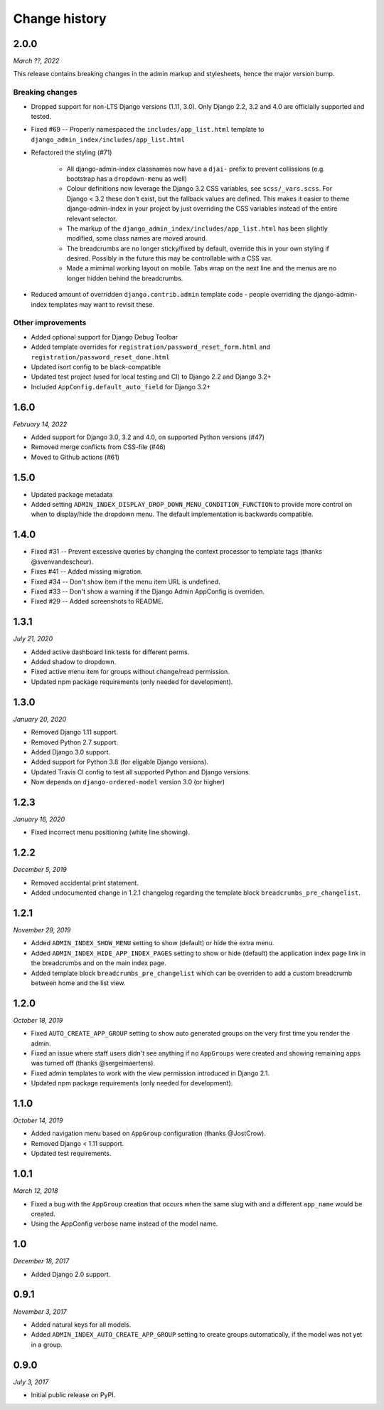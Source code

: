 ==============
Change history
==============

2.0.0
=====

*March ??, 2022*

This release contains breaking changes in the admin markup and stylesheets, hence the
major version bump.

Breaking changes
----------------

* Dropped support for non-LTS Django versions (1.11, 3.0). Only Django 2.2, 3.2 and 4.0
  are officially supported and tested.
* Fixed #69 -- Properly namespaced the ``includes/app_list.html`` template to
  ``django_admin_index/includes/app_list.html``
* Refactored the styling (#71)

    * All django-admin-index classnames now have a ``djai-`` prefix to prevent
      collissions (e.g. bootstrap has a ``dropdown-menu`` as well)
    * Colour definitions now leverage the Django 3.2 CSS variables, see
      ``scss/_vars.scss``. For Django < 3.2 these don't exist, but the fallback values
      are defined. This makes it easier to theme django-admin-index in your project by
      just overriding the CSS variables instead of the entire relevant selector.
    * The markup of the ``django_admin_index/includes/app_list.html`` has been slightly
      modified, some class names are moved around.
    * The breadcrumbs are no longer sticky/fixed by default, override this in your own
      styling if desired. Possibly in the future this may be controllable with a CSS var.
    * Made a mimimal working layout on mobile. Tabs wrap on the next line and the menus
      are no longer hidden behind the breadcrumbs.

* Reduced amount of overridden ``django.contrib.admin`` template code - people
  overriding the django-admin-index templates may want to revisit these.

Other improvements
------------------

* Added optional support for Django Debug Toolbar
* Added template overrides for ``registration/password_reset_form.html`` and
  ``registration/password_reset_done.html``
* Updated isort config to be black-compatible
* Updated test project (used for local testing and CI) to Django 2.2 and Django 3.2+
* Included ``AppConfig.default_auto_field`` for Django 3.2+

1.6.0
=====

*February 14, 2022*

* Added support for Django 3.0, 3.2 and 4.0, on supported Python versions (#47)
* Removed merge conflicts from CSS-file (#46)
* Moved to Github actions (#61)

1.5.0
=====

* Updated package metadata
* Added setting ``ADMIN_INDEX_DISPLAY_DROP_DOWN_MENU_CONDITION_FUNCTION`` to provide
  more control on when to display/hide the dropdown menu. The default implementation
  is backwards compatible.

1.4.0
=====

* Fixed #31 -- Prevent excessive queries by changing the context processor to 
  template tags (thanks @svenvandescheur).
* Fixes #41 -- Added missing migration.
* Fixed #34 -- Don't show item if the menu item URL is undefined.
* Fixed #33 -- Don't show a warning if the Django Admin AppConfig is overriden.
* Fixed #29 -- Added screenshots to README.

1.3.1
=====

*July 21, 2020*

* Added active dashboard link tests for different perms.
* Added shadow to dropdown.
* Fixed active menu item for groups without change/read permission.
* Updated npm package requirements (only needed for development).

1.3.0
=====

*January 20, 2020*

* Removed Django 1.11 support.
* Removed Python 2.7 support.
* Added Django 3.0 support.
* Added support for Python 3.8 (for eligable Django versions).
* Updated Travis CI config to test all supported Python and Django versions.
* Now depends on ``django-ordered-model`` version 3.0 (or higher)

1.2.3
=====

*January 16, 2020*

* Fixed incorrect menu positioning (white line showing).

1.2.2
=====

*December 5, 2019*

* Removed accidental print statement.
* Added undocumented change in 1.2.1 changelog regarding the template block
  ``breadcrumbs_pre_changelist``.

1.2.1
=====

*November 29, 2019*

* Added ``ADMIN_INDEX_SHOW_MENU`` setting to show (default) or hide the extra
  menu.
* Added ``ADMIN_INDEX_HIDE_APP_INDEX_PAGES`` setting to show or hide (default)
  the application index page link in the breadcrumbs and on the main index
  page.
* Added template block ``breadcrumbs_pre_changelist`` which can be overriden
  to add a custom breadcrumb between home and the list view.

1.2.0
=====

*October 18, 2019*

* Fixed ``AUTO_CREATE_APP_GROUP`` setting to show auto generated groups on the
  very first time you render the admin.
* Fixed an issue where staff users didn't see anything if no ``AppGroups`` were
  created and showing remaining apps was turned off (thanks @sergeimaertens).
* Fixed admin templates to work with the view permission introduced in
  Django 2.1.
* Updated npm package requirements (only needed for development).


1.1.0
=====

*October 14, 2019*

* Added navigation menu based on ``AppGroup`` configuration (thanks @JostCrow).
* Removed Django < 1.11 support.
* Updated test requirements.


1.0.1
=====

*March 12, 2018*

* Fixed a bug with the ``AppGroup`` creation that occurs when the same slug
  with and a different ``app_name`` would be created.
* Using the AppConfig verbose name instead of the model name.


1.0
===

*December 18, 2017*

* Added Django 2.0 support.


0.9.1
=====

*November 3, 2017*

* Added natural keys for all models.
* Added ``ADMIN_INDEX_AUTO_CREATE_APP_GROUP`` setting to create groups
  automatically, if the model was not yet in a group.


0.9.0
=====

*July 3, 2017*

* Initial public release on PyPI.
